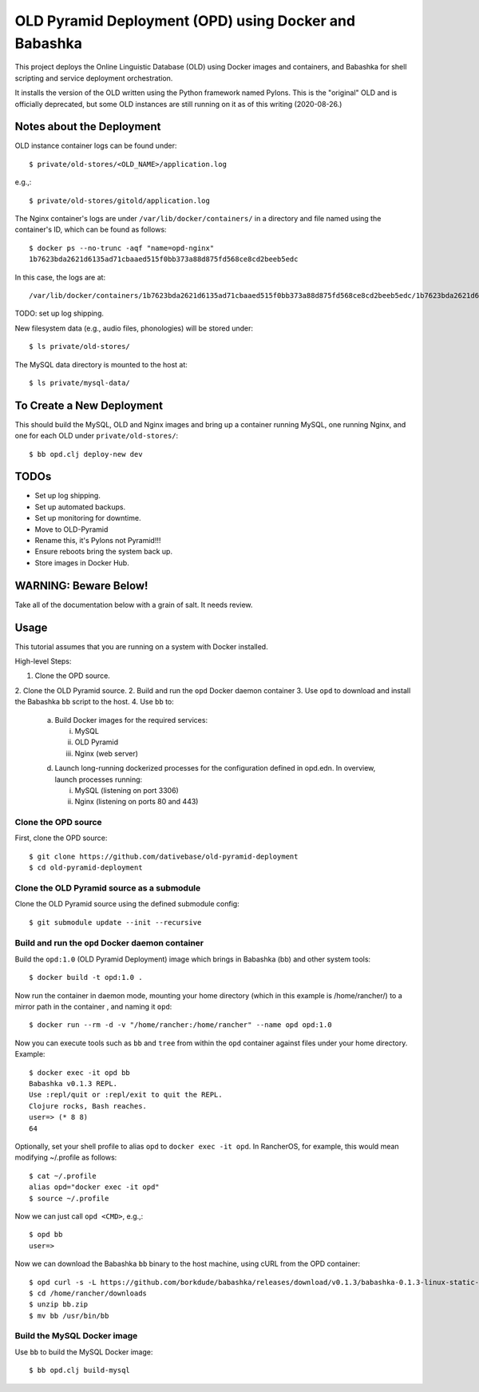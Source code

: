 ================================================================================
  OLD Pyramid Deployment (OPD) using Docker and Babashka
================================================================================

This project deploys the Online Linguistic Database (OLD) using Docker images
and containers, and Babashka for shell scripting and service deployment
orchestration.

It installs the version of the OLD written using the Python framework named
Pylons. This is the "original" OLD and is officially deprecated, but some OLD
instances are still running on it as of this writing (2020-08-26.)


Notes about the Deployment
================================================================================

OLD instance container logs can be found under::

    $ private/old-stores/<OLD_NAME>/application.log

e.g.,::

    $ private/old-stores/gitold/application.log

The Nginx container's logs are under ``/var/lib/docker/containers/`` in a
directory and file named using the container's ID, which can be found as
follows::

    $ docker ps --no-trunc -aqf "name=opd-nginx"
    1b7623bda2621d6135ad71cbaaed515f0bb373a88d875fd568ce8cd2beeb5edc

In this case, the logs are at::

    /var/lib/docker/containers/1b7623bda2621d6135ad71cbaaed515f0bb373a88d875fd568ce8cd2beeb5edc/1b7623bda2621d6135ad71cbaaed515f0bb373a88d875fd568ce8cd2beeb5edc-json.log

TODO: set up log shipping.

New filesystem data (e.g., audio files, phonologies) will be stored under::

    $ ls private/old-stores/

The MySQL data directory is mounted to the host at::

    $ ls private/mysql-data/


To Create a New Deployment
================================================================================

This should build the MySQL, OLD and Nginx images and bring up a container
running MySQL, one running Nginx, and one for each OLD under
``private/old-stores/``::

    $ bb opd.clj deploy-new dev


TODOs
================================================================================

- Set up log shipping.
- Set up automated backups.
- Set up monitoring for downtime.
- Move to OLD-Pyramid
- Rename this, it's Pylons not Pyramid!!!
- Ensure reboots bring the system back up.
- Store images in Docker Hub.


WARNING: Beware Below!
================================================================================

Take all of the documentation below with a grain of salt. It needs review.


Usage
================================================================================

This tutorial assumes that you are running on a system with Docker installed.

High-level Steps:

1. Clone the OPD source.
2. Clone the OLD Pyramid source.
2. Build and run the ``opd`` Docker daemon container
3. Use ``opd`` to download and install the Babashka ``bb`` script to the host.
4. Use ``bb`` to:

   a. Build Docker images for the required services:

      i. MySQL
      ii. OLD Pyramid
      iii. Nginx (web server)

   d. Launch long-running dockerized processes for the configuration defined in
      opd.edn. In overview, launch processes running:

      i. MySQL (listening on port 3306)
      ii. Nginx (listening on ports 80 and 443)


Clone the OPD source
--------------------------------------------------------------------------------

First, clone the OPD source::

    $ git clone https://github.com/dativebase/old-pyramid-deployment
    $ cd old-pyramid-deployment


Clone the OLD Pyramid source as a submodule
--------------------------------------------------------------------------------

Clone the OLD Pyramid source using the defined submodule config::

    $ git submodule update --init --recursive



Build and run the ``opd`` Docker daemon container
--------------------------------------------------------------------------------

Build the ``opd:1.0`` (OLD Pyramid Deployment) image which brings in Babashka
(bb) and other system tools::

    $ docker build -t opd:1.0 .

Now run the container in daemon mode, mounting your home directory (which in this
example is /home/rancher/) to a mirror path in the container , and naming it
``opd``::

    $ docker run --rm -d -v "/home/rancher:/home/rancher" --name opd opd:1.0

Now you can execute tools such as ``bb`` and ``tree`` from within the ``opd``
container against files under your home directory. Example::

    $ docker exec -it opd bb
    Babashka v0.1.3 REPL.
    Use :repl/quit or :repl/exit to quit the REPL.
    Clojure rocks, Bash reaches.
    user=> (* 8 8)
    64

Optionally, set your shell profile to alias ``opd`` to ``docker exec -it opd``.
In RancherOS, for example, this would mean modifying ~/.profile as follows::

    $ cat ~/.profile
    alias opd="docker exec -it opd"
    $ source ~/.profile

Now we can just call ``opd <CMD>``, e.g.,::

    $ opd bb
    user=>

Now we can download the Babashka ``bb`` binary to the host machine, using cURL
from the OPD container::

    $ opd curl -s -L https://github.com/borkdude/babashka/releases/download/v0.1.3/babashka-0.1.3-linux-static-amd64.zip -o /home/rancher/downloads/bb.zip
    $ cd /home/rancher/downloads
    $ unzip bb.zip
    $ mv bb /usr/bin/bb


Build the MySQL Docker image
--------------------------------------------------------------------------------

Use ``bb`` to build the MySQL Docker image::

    $ bb opd.clj build-mysql



